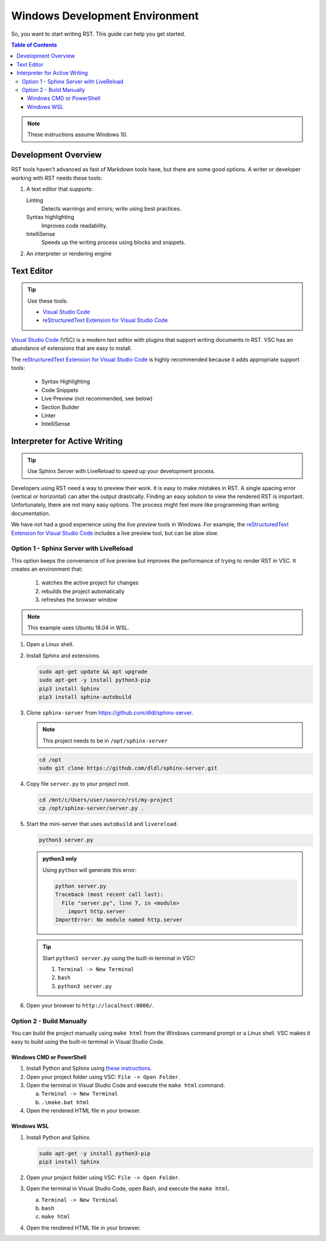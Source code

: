 ********************************
Windows Development Environment
********************************

So, you want to start writing RST. This guide can help you get started.

.. contents:: Table of Contents

.. note:: These instructions assume Windows 10.

Development Overview
======================
RST tools haven't advanced as fast of Markdown tools have, but there
are some good options. A writer or developer working with RST needs
these tools:

#. A text editor that supports:

   Linting
       Detects warnings and errors; write using best practices.

   Syntax highlighting
       Improves code readability.

   IntelliSense
       Speeds up the writing process using blocks and snippets.

#. An interpreter or rendering engine

Text Editor
============
.. tip:: Use these tools:

    * `Visual Studio Code`_
    * `reStructuredText Extension for Visual Studio Code`_

`Visual Studio Code`_ (VSC) is a modern text editor with plugins that support
writing documents in RST. VSC has an abundance of extensions that are
easy to install.

The `reStructuredText Extension for Visual Studio Code`_ is highly
recommended because it adds appropriate support tools:

    * Syntax Highlighting
    * Code Snippets
    * Live Preview (not recommended, see below)
    * Section Builder
    * Linter
    * IntelliSense

Interpreter for Active Writing
===============================

.. tip:: Use Sphinx Server with LiveReload to speed up your
    development process.

Developers using RST need a way to preview their work. It is easy to make
mistakes in RST. A single spacing error (vertical or horizontal) can alter
the output drastically. Finding an easy solution to view the rendered
RST is important. Unfortunately, there are not many easy options. The
process might feel more like programming than writing documentation.

We have not had a good experience using the *live preview* tools in
Windows. For example, the `reStructuredText Extension for Visual Studio Code`_
includes a live preview tool, but can be slow slow.

Option 1 - Sphinx Server with LiveReload
-----------------------------------------
This option keeps the convenience of live preview but improves the
performance of trying to render RST in VSC. It creates an environment that:

    #. watches the active project for changes
    #. rebuilds the project automatically
    #. refreshes the browser window

.. note:: This example uses Ubuntu 18.04 in WSL.

1. Open a Linux shell.
#. Install Sphinx and extensions.

   .. code-block:: bash

      sudo apt-get update && apt upgrade
      sudo apt-get -y install python3-pip
      pip3 install Sphinx
      pip3 install sphinx-autobuild

#. Clone ``sphinx-server`` from https://github.com/dldl/sphinx-server.

   .. note:: This project needs to be in ``/opt/sphinx-server``

   .. code-block:: bash

       cd /opt
       sudo git clone https://github.com/dldl/sphinx-server.git

#. Copy file ``server.py`` to your project root.

   .. code-block:: bash

       cd /mnt/c/Users/user/source/rst/my-project
       cp /opt/sphinx-server/server.py .

#. Start the mini-server that uses ``autobuild`` and ``livereload``.

   .. code-block:: bash

       python3 server.py

   .. admonition:: python3 only

       Using ``python`` will generate this error:

       .. code-block:: bash

           python server.py
           Traceback (most recent call last):
             File "server.py", line 7, in <module>
               import http.server
           ImportError: No module named http.server

   .. tip:: Start ``python3 server.py`` using the built-in terminal in VSC!

       1. ``Terminal -> New Terminal``
       #. ``bash``
       #. ``python3 server.py``


#. Open your browser to ``http://localhost:8000/``.

Option 2 - Build Manually
-------------------------
You can build the project manually using ``make html`` from the Windows
command prompt or a Linux shell. VSC makes it easy to build using the
built-in terminal in Visual Studio Code.

Windows CMD or PowerShell
^^^^^^^^^^^^^^^^^^^^^^^^^
#. Install Python and Sphinx using `these instructions
   <https://docs.restructuredtext.net/articles/prerequisites.html>`_.
#. Open your project folder using VSC: ``File -> Open Folder``.
#. Open the terminal in Visual Studio Code and execute the ``make html``
   command.

   a. ``Terminal -> New Terminal``
   #. ``.\make.bat html``

#. Open the rendered HTML file in your browser.

Windows WSL
^^^^^^^^^^^
#. Install Python and Sphinx.

   .. code-block:: bash

       sudo apt-get -y install python3-pip
       pip3 install Sphinx

#. Open your project folder using VSC: ``File -> Open Folder``.
#. Open the terminal in Visual Studio Code, open Bash, and execute
   the ``make html``.

   a. ``Terminal -> New Terminal``
   #. ``bash``
   #. ``make html``

#. Open the rendered HTML file in your browser.

.. Section for URLs

.. _Visual Studio Code: https://code.visualstudio.com/
.. _reStructuredText Extension for Visual Studio Code: https://docs.restructuredtext.net/
